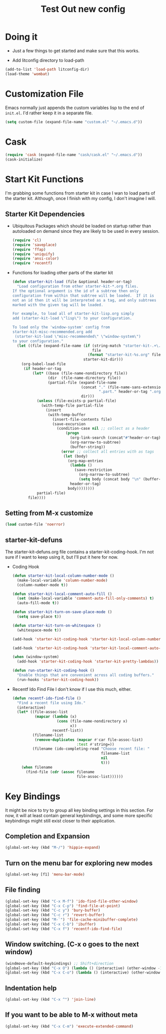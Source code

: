 #+TITLE: Test Out new config
#+OPTIONS: toc:2 num:nil ^:nil

* Doing it
- Just a few things to get started and make sure that this works.

- Add litconfig directory to load-path
#+BEGIN_SRC emacs-lisp
(add-to-list 'load-path litconfig-dir)
(load-theme 'wombat)
#+END_SRC

* Customization File
Emacs normally just appends the custom variables lisp to the end of
=init.el=. I'd rather keep it in a separate file.
#+BEGIN_SRC emacs-lisp
(setq custom-file (expand-file-name "custom.el" "~/.emacs.d"))
#+END_SRC

* Cask
#+BEGIN_SRC emacs-lisp
(require 'cask (expand-file-name "cask/cask.el" "~/.emacs.d"))
(cask-initialize)
#+END_SRC

* Start Kit Functions
I'm grabbing some functions from starter kit in case I wan to load
parts of the starter kit. Although, once I finish with my config, I
don't imagine I will.

** Starter Kit Dependencies
- Ubiquitous Packages which should be loaded on startup rather than
  autoloaded on demand since they are likely to be used in every
  session.
  #+name: starter-kit-load-on-startup
  #+begin_src emacs-lisp
    (require 'cl)
    (require 'saveplace)
    (require 'ffap)
    (require 'uniquify)
    (require 'ansi-color)
    (require 'recentf)
  #+end_src

- Functions for loading other parts of the starter kit
  #+name: starter-kit-load
  #+begin_src emacs-lisp
    (defun starter-kit-load (file &optional header-or-tag)
      "Load configuration from other starter-kit-*.org files.
    If the optional argument is the id of a subtree then only
    configuration from within that subtree will be loaded.  If it is
    not an id then it will be interpreted as a tag, and only subtrees
    marked with the given tag will be loaded.
    
    For example, to load all of starter-kit-lisp.org simply
    add (starter-kit-load \"lisp\") to your configuration.
    
    To load only the 'window-system' config from
    starter-kit-misc-recommended.org add
     (starter-kit-load \"misc-recommended\" \"window-system\")
    to your configuration."
      (let ((file (expand-file-name (if (string-match "starter-kit-.+\.org" file)
                                        file
                                      (format "starter-kit-%s.org" file))
                                    starter-kit-dir)))
        (org-babel-load-file
         (if header-or-tag
             (let* ((base (file-name-nondirectory file))
                    (dir  (file-name-directory file))
                    (partial-file (expand-file-name
                                   (concat "." (file-name-sans-extension base)
                                           ".part." header-or-tag ".org")
                                   dir)))
               (unless (file-exists-p partial-file)
                 (with-temp-file partial-file
                   (insert
                    (with-temp-buffer
                      (insert-file-contents file)
                      (save-excursion
                        (condition-case nil ;; collect as a header
                            (progn
                              (org-link-search (concat"#"header-or-tag))
                              (org-narrow-to-subtree)
                              (buffer-string))
                          (error ;; collect all entries with as tags
                           (let (body)
                             (org-map-entries
                              (lambda ()
                                (save-restriction
                                  (org-narrow-to-subtree)
                                  (setq body (concat body "\n" (buffer-string)))))
                              header-or-tag)
                             body))))))))
               partial-file)
           file))))
  #+end_src
** Setting from M-x customize
#+begin_src emacs-lisp
  (load custom-file 'noerror)
#+end_src

** starter-kit-defuns
The starter-kit-defuns.org file contains a
starter-kit-coding-hook. I'm not sure if I want to keep using it, but
I'll put it here for now.

- Coding Hook
  #+name: starter-kit-hook-functions
  #+begin_src emacs-lisp
  (defun starter-kit-local-column-number-mode ()
    (make-local-variable 'column-number-mode)
    (column-number-mode t))

  (defun starter-kit-local-comment-auto-fill ()
    (set (make-local-variable 'comment-auto-fill-only-comments) t)
    (auto-fill-mode t))

  (defun starter-kit-turn-on-save-place-mode ()
    (setq save-place t))

  (defun starter-kit-turn-on-whitespace ()
    (whitespace-mode t))
  #+end_src

  #+name: starter-kit-add-local-column-number-mode
  #+begin_src emacs-lisp
  (add-hook 'starter-kit-coding-hook 'starter-kit-local-column-number-mode)
  #+end_src

  #+name: start-kit-add-local-comment-auto-fill
  #+begin_src emacs-lisp
  (add-hook 'starter-kit-coding-hook 'starter-kit-local-comment-auto-fill)
  #+end_src

  #+name: starter-kit-add-pretty-lambdas
  #+begin_src emacs-lisp
    (when (window-system)
      (add-hook 'starter-kit-coding-hook 'starter-kit-pretty-lambdas))
  #+end_src

  #+name: starter-kit-run-starter-kit-coding-hook
  #+begin_src emacs-lisp
  (defun run-starter-kit-coding-hook ()
    "Enable things that are convenient across all coding buffers."
    (run-hooks 'starter-kit-coding-hook))
  #+end_src

- Recentf Ido Find File
  I don't know if I use this much, either.

  #+srcname: starter-kit-recentf-ido-find-file
  #+begin_src emacs-lisp 
  (defun recentf-ido-find-file () 
    "Find a recent file using Ido." 
    (interactive) 
    (let* ((file-assoc-list 
            (mapcar (lambda (x) 
                      (cons (file-name-nondirectory x) 
                            x)) 
                    recentf-list)) 
           (filename-list 
            (remove-duplicates (mapcar #'car file-assoc-list) 
                               :test #'string=)) 
           (filename (ido-completing-read "Choose recent file: " 
                                          filename-list 
                                          nil 
                                          t))) 
      (when filename 
        (find-file (cdr (assoc filename 
                               file-assoc-list)))))) 
  #+end_src 

* Key Bindings
It might be nice to try to group all key binding settings in this
section. For now, it will at least contain general keybindings, and
some more specific keybindings might still exist closer to their
application.

** Completion and Expansion
#+begin_src emacs-lisp 
(global-set-key (kbd "M-/") 'hippie-expand)
#+end_src

** Turn on the menu bar for exploring new modes
#+begin_src emacs-lisp 
(global-set-key [f1] 'menu-bar-mode)
#+end_src

** File finding
#+begin_src emacs-lisp 
  (global-set-key (kbd "C-x M-f") 'ido-find-file-other-window)
  (global-set-key (kbd "C-x C-p") 'find-file-at-point)
  (global-set-key (kbd "C-c y") 'bury-buffer)
  (global-set-key (kbd "C-c r") 'revert-buffer)
  (global-set-key (kbd "M-`") 'file-cache-minibuffer-complete)
  (global-set-key (kbd "C-x C-b") 'ibuffer)
  (global-set-key (kbd "C-x f") 'recentf-ido-find-file)  
#+end_src

** Window switching. (C-x o goes to the next window)
#+begin_src emacs-lisp 
(windmove-default-keybindings) ;; Shift+direction
(global-set-key (kbd "C-x O") (lambda () (interactive) (other-window -1))) ;; back one
(global-set-key (kbd "C-x C-o") (lambda () (interactive) (other-window 2))) ;; forward two
#+end_src

** Indentation help
#+begin_src emacs-lisp 
(global-set-key (kbd "C-x ^") 'join-line)
#+end_src

** If you want to be able to M-x without meta
#+begin_src emacs-lisp 
(global-set-key (kbd "C-x C-m") 'execute-extended-command)
#+end_src


